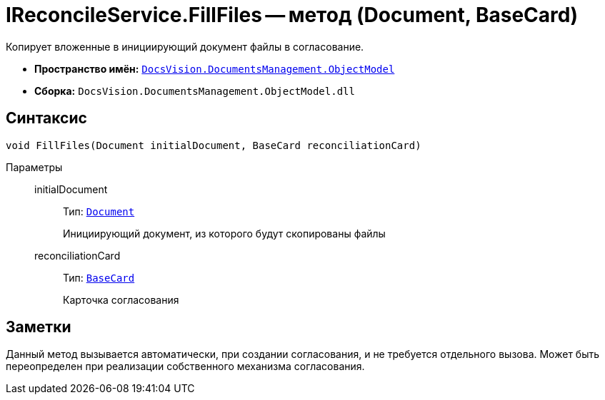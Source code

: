 = IReconcileService.FillFiles -- метод (Document, BaseCard)

Копирует вложенные в инициирующий документ файлы в согласование.

* *Пространство имён:* `xref:ObjectModel/ObjectModel_NS.adoc[DocsVision.DocumentsManagement.ObjectModel]`
* *Сборка:* `DocsVision.DocumentsManagement.ObjectModel.dll`

== Синтаксис

[source,csharp]
----
void FillFiles(Document initialDocument, BaseCard reconciliationCard)
----

Параметры::
initialDocument:::
Тип: `xref:BackOffice-ObjectModel-Document:Document_CL.adoc[Document]`
+
Инициирующий документ, из которого будут скопированы файлы

reconciliationCard:::
Тип: `xref:BackOffice-ObjectModel-BaseCard:BaseCard_CL.adoc[BaseCard]`
+
Карточка согласования

== Заметки

Данный метод вызывается автоматически, при создании согласования, и не требуется отдельного вызова. Может быть переопределен при реализации собственного механизма согласования.
